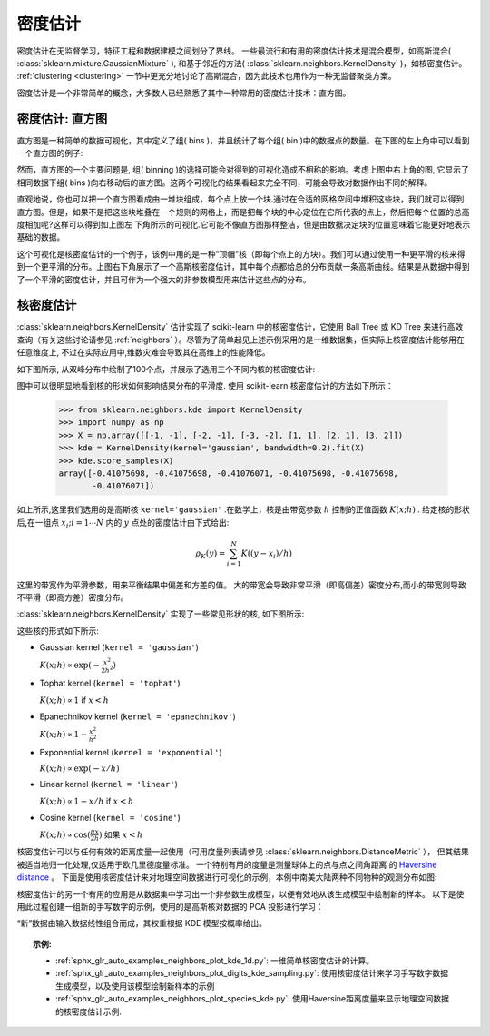 .. _density_estimation:

=======================
密度估计
=======================
.. sectionauthor:: Jake Vanderplas <vanderplas@astro.washington.edu>

密度估计在无监督学习，特征工程和数据建模之间划分了界线。  一些最流行和有用的密度估计技术是混合模型，如高斯混合( :class:`sklearn.mixture.GaussianMixture` ), 和基于邻近的方法( :class:`sklearn.neighbors.KernelDensity` )，如核密度估计。 :ref:`clustering <clustering>` 一节中更充分地讨论了高斯混合，因为此技术也用作为一种无监督聚类方案。

密度估计是一个非常简单的概念，大多数人已经熟悉了其中一种常用的密度估计技术：直方图。

密度估计: 直方图
========================================
直方图是一种简单的数据可视化，其中定义了组( bins )，并且统计了每个组( bin )中的数据点的数量。在下图的左上角中可以看到一个直方图的例子:

.. |hist_to_kde| image:: ../auto_examples/neighbors/images/sphx_glr_plot_kde_1d_001.png
   :target: ../auto_examples/neighbors/plot_kde_1d.html
   :scale: 80

.. centered:: |hist_to_kde|

然而，直方图的一个主要问题是, 组( binning )的选择可能会对得到的可视化造成不相称的影响。考虑上图中右上角的图, 它显示了相同数据下组( bins )向右移动后的直方图。这两个可视化的结果看起来完全不同，可能会导致对数据作出不同的解释。

直观地说，你也可以把一个直方图看成由一堆块组成，每个点上放一个块.通过在合适的网格空间中堆积这些块，我们就可以得到直方图。但是，如果不是把这些块堆叠在一个规则的网格上，而是把每个块的中心定位在它所代表的点上，然后把每个位置的总高度相加呢?这样可以得到如上图左
下角所示的可视化.它可能不像直方图那样整洁，但是由数据决定块的位置意味着它能更好地表示基础的数据。

这个可视化是核密度估计的一个例子，该例中用的是一种"顶帽"核（即每个点上的方块）。我们可以通过使用一种更平滑的核来得到一个更平滑的分布。上图右下角展示了一个高斯核密度估计，其中每个点都给总的分布贡献一条高斯曲线。结果是从数据中得到了一个平滑的密度估计，并且可作为一个强大的非参数模型用来估计这些点的分布。

.. _kernel_density:

核密度估计
=========================
:class:`sklearn.neighbors.KernelDensity` 估计实现了 scikit-learn 中的核密度估计，它使用 Ball Tree 或 KD Tree 来进行高效查询（有关这些讨论请参见 :ref:`neighbors` ）。尽管为了简单起见上述示例采用的是一维数据集，但实际上核密度估计能够用在任意维度上, 不过在实际应用中,维数灾难会导致其在高维上的性能降低。

如下图所示, 从双峰分布中绘制了100个点，并展示了选用三个不同内核的核密度估计:

.. |kde_1d_distribution| image:: ../auto_examples/neighbors/images/sphx_glr_plot_kde_1d_003.png
   :target: ../auto_examples/neighbors/plot_kde_1d.html
   :scale: 80

.. centered:: |kde_1d_distribution|

图中可以很明显地看到核的形状如何影响结果分布的平滑度. 使用 scikit-learn 核密度估计的方法如下所示：

   >>> from sklearn.neighbors.kde import KernelDensity
   >>> import numpy as np
   >>> X = np.array([[-1, -1], [-2, -1], [-3, -2], [1, 1], [2, 1], [3, 2]])
   >>> kde = KernelDensity(kernel='gaussian', bandwidth=0.2).fit(X)
   >>> kde.score_samples(X)
   array([-0.41075698, -0.41075698, -0.41076071, -0.41075698, -0.41075698,
          -0.41076071])

如上所示,这里我们选用的是高斯核 ``kernel='gaussian'`` .在数学上，核是由带宽参数 :math:`h` 控制的正值函数 :math:`K(x;h)` . 给定核的形状后,在一组点 :math:`x_i; i=1\cdots N` 内的 :math:`y` 点处的密度估计由下式给出:

.. math::
    \rho_K(y) = \sum_{i=1}^{N} K((y - x_i) / h)

这里的带宽作为平滑参数，用来平衡结果中偏差和方差的值。 大的带宽会导致非常平滑（即高偏差）密度分布,而小的带宽则导致不平滑（即高方差）密度分布。

:class:`sklearn.neighbors.KernelDensity` 实现了一些常见形状的核, 如下图所示:

.. |kde_kernels| image:: ../auto_examples/neighbors/images/sphx_glr_plot_kde_1d_002.png
   :target: ../auto_examples/neighbors/plot_kde_1d.html
   :scale: 80

.. centered:: |kde_kernels|

这些核的形式如下所示:

* Gaussian kernel (``kernel = 'gaussian'``)

  :math:`K(x; h) \propto \exp(- \frac{x^2}{2h^2} )`

* Tophat kernel (``kernel = 'tophat'``)

  :math:`K(x; h) \propto 1` if :math:`x < h`

* Epanechnikov kernel (``kernel = 'epanechnikov'``)

  :math:`K(x; h) \propto 1 - \frac{x^2}{h^2}`

* Exponential kernel (``kernel = 'exponential'``)

  :math:`K(x; h) \propto \exp(-x/h)`

* Linear kernel (``kernel = 'linear'``)

  :math:`K(x; h) \propto 1 - x/h` if :math:`x < h`

* Cosine kernel (``kernel = 'cosine'``)

  :math:`K(x; h) \propto \cos(\frac{\pi x}{2h})` 如果 :math:`x < h` 

核密度估计可以与任何有效的距离度量一起使用（可用度量列表请参见 :class:`sklearn.neighbors.DistanceMetric` ），
但其结果被适当地归一化处理,仅适用于欧几里德度量标准。 一个特别有用的度量是测量球体上的点与点之间角距离
的 `Haversine distance <https://en.wikipedia.org/wiki/Haversine_formula>`_ 。 
下面是使用核密度估计来对地理空间数据进行可视化的示例，本例中南美大陆两种不同物种的观测分布如图:

.. |species_kde| image:: ../auto_examples/neighbors/images/sphx_glr_plot_species_kde_001.png
   :target: ../auto_examples/neighbors/plot_species_kde.html
   :scale: 80

.. centered:: |species_kde|

核密度估计的另一个有用的应用是从数据集中学习出一个非参数生成模型，以便有效地从该生成模型中绘制新的样本。 以下是使用此过程创建一组新的手写数字的示例，使用的是高斯核对数据的 PCA 投影进行学习：

.. |digits_kde| image:: ../auto_examples/neighbors/images/sphx_glr_plot_digits_kde_sampling_001.png
   :target: ../auto_examples/neighbors/plot_digits_kde_sampling.html
   :scale: 80

.. centered:: |digits_kde|

“新”数据由输入数据线性组合而成，其权重根据 KDE 模型按概率给出。

.. topic:: 示例:

  * :ref:`sphx_glr_auto_examples_neighbors_plot_kde_1d.py`: 一维简单核密度估计的计算。

  * :ref:`sphx_glr_auto_examples_neighbors_plot_digits_kde_sampling.py`: 使用核密度估计来学习手写数字数据生成模型，以及使用该模型绘制新样本的示例

  * :ref:`sphx_glr_auto_examples_neighbors_plot_species_kde.py`: 使用Haversine距离度量来显示地理空间数据的核密度估计示例.
